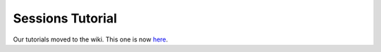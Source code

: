 .. _tutorial.sessions:

Sessions Tutorial
=================

Our tutorials moved to the wiki. This one is now `here <http://www.tipfy.org/wiki/tutorials/sessions/>`_.
